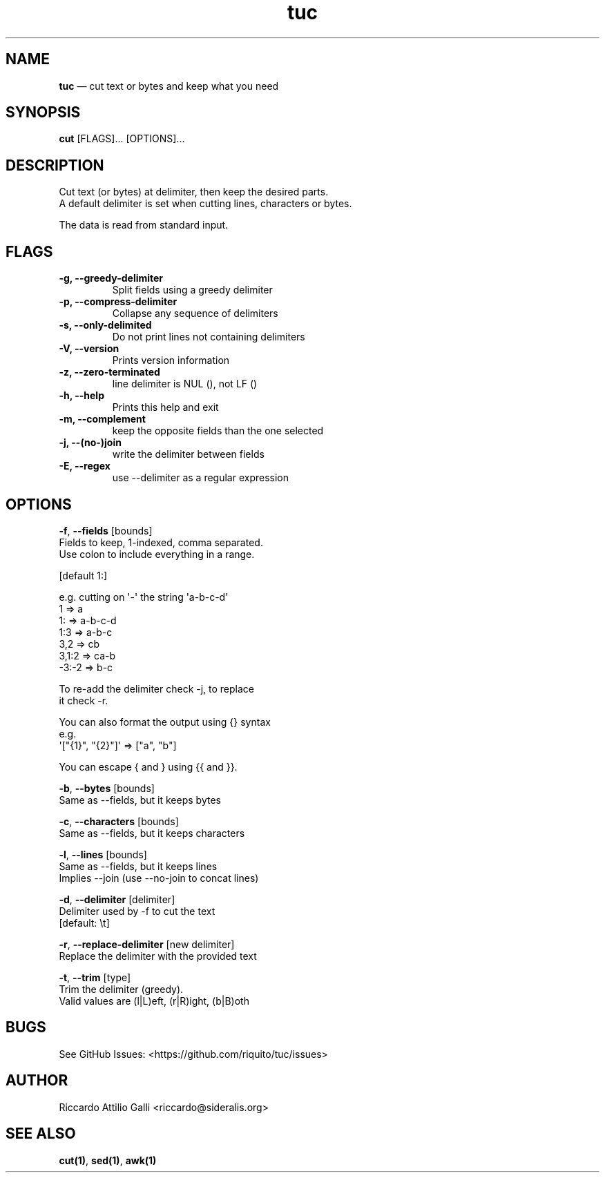 .\" Automatically generated by Pandoc 1.19.2.4
.\"
.TH "tuc" "1" "Jun 10, 2022" "Tuc 0.9.0" "Tuc Manual"
.hy
.SH NAME
.PP
\f[B]tuc\f[] \[em] cut text or bytes and keep what you need
.SH SYNOPSIS
.PP
\f[B]cut\f[] [FLAGS]...
[OPTIONS]...
.SH DESCRIPTION
.PP
Cut text (or bytes) at delimiter, then keep the desired parts.
.PD 0
.P
.PD
A default delimiter is set when cutting lines, characters or bytes.
.PP
The data is read from standard input.
.SH FLAGS
.TP
.B \-g, \-\-greedy\-delimiter
Split fields using a greedy delimiter
.RS
.RE
.TP
.B \-p, \-\-compress\-delimiter
Collapse any sequence of delimiters
.RS
.RE
.TP
.B \-s, \-\-only\-delimited
Do not print lines not containing delimiters
.RS
.RE
.TP
.B \-V, \-\-version
Prints version information
.RS
.RE
.TP
.B \-z, \-\-zero\-terminated
line delimiter is NUL (), not LF ()
.RS
.RE
.TP
.B \-h, \-\-help
Prints this help and exit
.RS
.RE
.TP
.B \-m, \-\-complement
keep the opposite fields than the one selected
.RS
.RE
.TP
.B \-j, \-\-(no\-)join
write the delimiter between fields
.RS
.RE
.TP
.B \-E, \-\-regex
use \-\-delimiter as a regular expression
.RS
.RE
.SH OPTIONS
.PP
\f[B]\-f\f[], \f[B]\-\-fields\f[] [bounds]
.PD 0
.P
.PD
\ \ \ \ \ \ \ Fields to keep, 1\-indexed, comma separated.
.PD 0
.P
.PD
\ \ \ \ \ \ \ Use colon to include everything in a range.
.PP
\ \ \ \ \ \ \ [default 1:]
.PP
\ \ \ \ \ \ \ e.g.
cutting on \[aq]\-\[aq] the string \[aq]a\-b\-c\-d\[aq]
.PD 0
.P
.PD
\ \ \ \ \ \ \ \ \ 1 => a
.PD 0
.P
.PD
\ \ \ \ \ \ \ \ \ 1: => a\-b\-c\-d
.PD 0
.P
.PD
\ \ \ \ \ \ \ \ \ 1:3 => a\-b\-c
.PD 0
.P
.PD
\ \ \ \ \ \ \ \ \ 3,2 => cb
.PD 0
.P
.PD
\ \ \ \ \ \ \ \ \ 3,1:2 => ca\-b
.PD 0
.P
.PD
\ \ \ \ \ \ \ \ \ \-3:\-2 => b\-c
.PP
\ \ \ \ \ \ \ To re\-add the delimiter check \-j, to replace
.PD 0
.P
.PD
\ \ \ \ \ \ \ it check \-r.
.PP
\ \ \ \ \ \ \ You can also format the output using {} syntax
.PD 0
.P
.PD
\ \ \ \ \ \ \ e.g.
.PD 0
.P
.PD
\ \ \ \ \ \ \ \ \ \[aq]["{1}", "{2}"]\[aq] => ["a", "b"]
.PP
\ \ \ \ \ \ \ You can escape { and } using {{ and }}.
.PP
\f[B]\-b\f[], \f[B]\-\-bytes\f[] [bounds]
.PD 0
.P
.PD
\ \ \ \ \ \ \ Same as \-\-fields, but it keeps bytes
.PP
\f[B]\-c\f[], \f[B]\-\-characters\f[] [bounds]
.PD 0
.P
.PD
\ \ \ \ \ \ \ Same as \-\-fields, but it keeps characters
.PP
\f[B]\-l\f[], \f[B]\-\-lines\f[] [bounds]
.PD 0
.P
.PD
\ \ \ \ \ \ \ Same as \-\-fields, but it keeps lines
.PD 0
.P
.PD
\ \ \ \ \ \ \ Implies \-\-join (use \-\-no\-join to concat lines)
.PP
\f[B]\-d\f[], \f[B]\-\-delimiter\f[] [delimiter]
.PD 0
.P
.PD
\ \ \ \ \ \ \ Delimiter used by \-f to cut the text
.PD 0
.P
.PD
\ \ \ \ \ \ \ [default: \\t]
.PP
\f[B]\-r\f[], \f[B]\-\-replace\-delimiter\f[] [new delimiter]
.PD 0
.P
.PD
\ \ \ \ \ \ \ Replace the delimiter with the provided text
.PP
\f[B]\-t\f[], \f[B]\-\-trim\f[] [type]
.PD 0
.P
.PD
\ \ \ \ \ \ \ Trim the delimiter (greedy).
.PD 0
.P
.PD
\ \ \ \ \ \ \ Valid values are (l|L)eft, (r|R)ight, (b|B)oth
.SH BUGS
.PP
See GitHub Issues: <https://github.com/riquito/tuc/issues>
.SH AUTHOR
.PP
Riccardo Attilio Galli <riccardo@sideralis.org>
.SH SEE ALSO
.PP
\f[B]cut(1)\f[], \f[B]sed(1)\f[], \f[B]awk(1)\f[]
